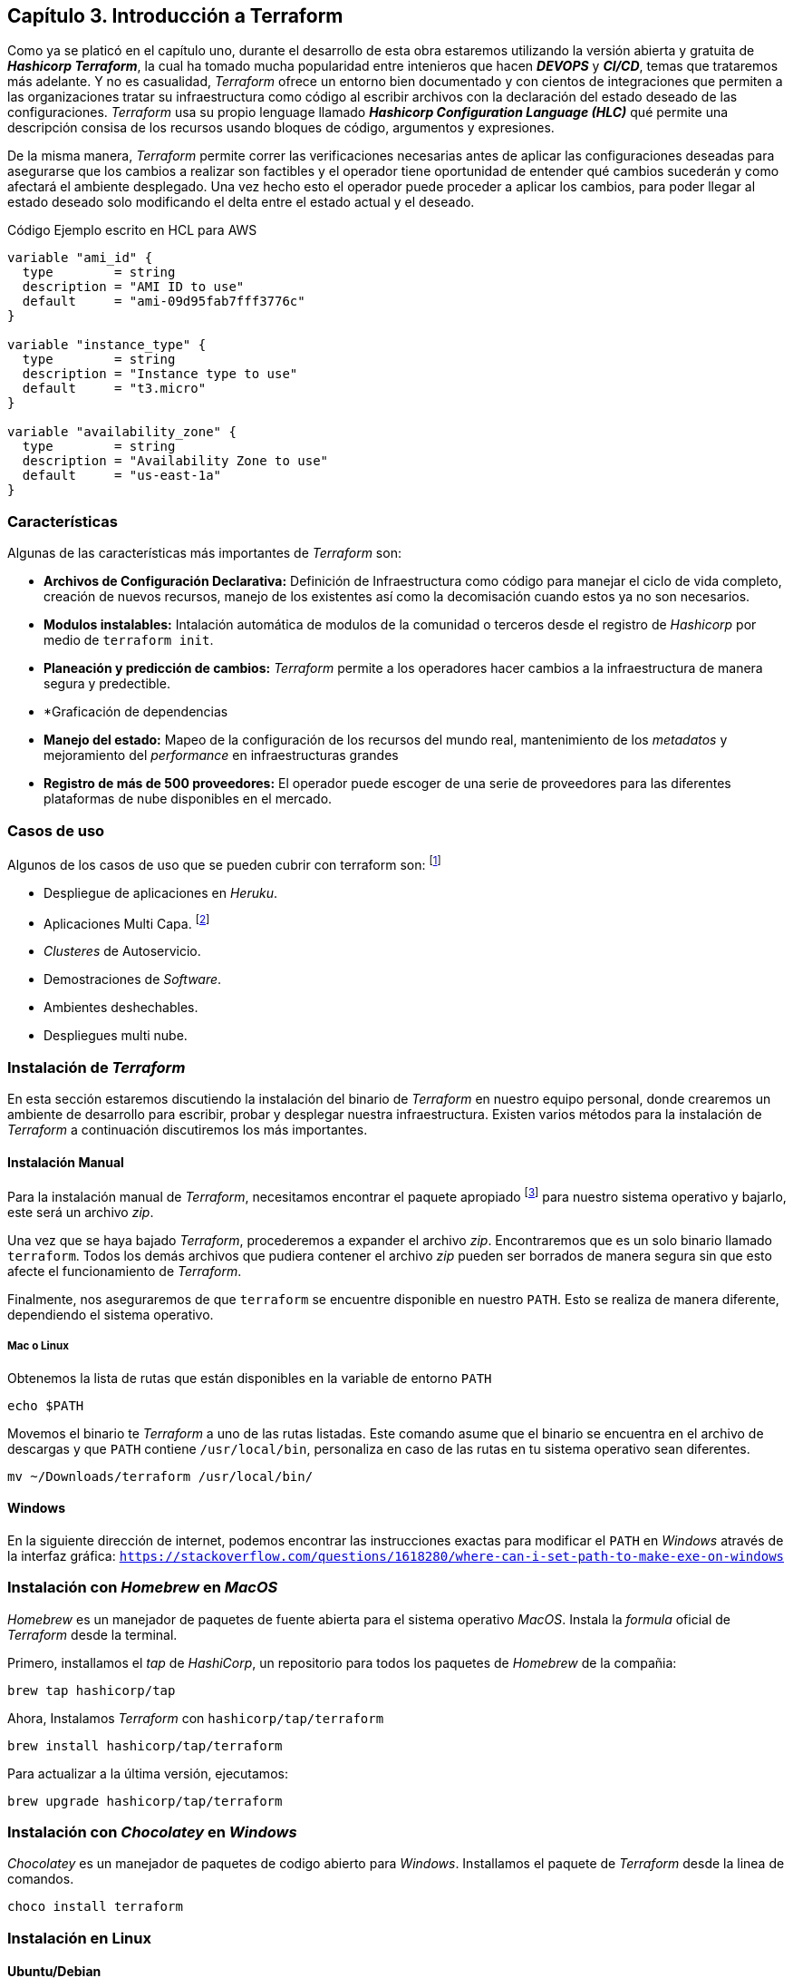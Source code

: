 == Capítulo 3. Introducción a Terraform

Como ya se platicó en el capítulo uno, durante el desarrollo de esta obra estaremos utilizando la versión abierta y gratuita de *_Hashicorp Terraform_*, la cual ha tomado mucha popularidad entre intenieros que hacen *_DEVOPS_* y *_CI/CD_*, temas que trataremos más adelante. Y no es casualidad, _Terraform_ ofrece un entorno bien documentado y con cientos de integraciones que permiten a las organizaciones tratar su infraestructura como código al escribir archivos con la declaración del estado deseado de las configuraciones. _Terraform_ usa su propio lenguage llamado *_Hashicorp Configuration Language (HLC)_* qué permite una descripción consisa de los recursos usando bloques de código, argumentos y expresiones.

De la misma manera, _Terraform_ permite correr las verificaciones necesarias antes de aplicar las configuraciones deseadas para asegurarse que los cambios a realizar son factibles y el operador tiene oportunidad de entender qué cambios sucederán y como afectará el ambiente desplegado. Una vez hecho esto el operador puede proceder a aplicar los cambios, para poder llegar al estado deseado solo modificando el delta entre el estado actual y el deseado.

.Código Ejemplo escrito en HCL para AWS
[source,yaml]
----
variable "ami_id" {
  type        = string
  description = "AMI ID to use"
  default     = "ami-09d95fab7fff3776c"
}

variable "instance_type" {
  type        = string
  description = "Instance type to use"
  default     = "t3.micro"
}

variable "availability_zone" {
  type        = string
  description = "Availability Zone to use"
  default     = "us-east-1a"
}
----

=== Características

Algunas de las características más importantes de _Terraform_ son:

* *Archivos de Configuración Declarativa:* Definición de Infraestructura como código para manejar el ciclo de vida completo, creación de nuevos recursos, manejo de los existentes así como la decomisación cuando estos ya no son necesarios.
* *Modulos instalables:* Intalación automática de modulos de la comunidad o terceros desde el registro de _Hashicorp_ por medio de `terraform init`.
* *Planeación y predicción de cambios:* _Terraform_ permite a los operadores hacer cambios a la infraestructura de manera segura y predectible.
* *Graficación de dependencias
* *Manejo del estado:* Mapeo de la configuración de los recursos del mundo real, mantenimiento de los _metadatos_ y mejoramiento del _performance_ en infraestructuras grandes
* *Registro de más de 500 proveedores:* El operador puede escoger de una serie de proveedores para las diferentes plataformas de nube disponibles en el mercado.

=== Casos de uso

Algunos de los casos de uso que se pueden cubrir con terraform son: footnote:[https://www.terraform.io/intro/use-cases.html]

* Despliegue de aplicaciones en _Heruku_.
* Aplicaciones Multi Capa. footnote:[Este es el caso de uso específico que estaremos cubriendo en esta obra]
* _Clusteres_ de Autoservicio.
* Demostraciones de _Software_.
* Ambientes deshechables.
* Despliegues multi nube.

=== Instalación de _Terraform_

En esta sección estaremos discutiendo la instalación del binario de _Terraform_ en nuestro equipo personal, donde crearemos un ambiente de desarrollo para escribir, probar y desplegar nuestra infraestructura. Existen varios métodos para la instalación de _Terraform_ a continuación discutiremos los más importantes.

==== Instalación Manual

Para la instalación manual de _Terraform_, necesitamos encontrar el paquete apropiado footnote:[https://www.terraform.io/downloads.html] para nuestro sistema operativo y bajarlo, este será un archivo _zip_.

Una vez que se haya bajado _Terraform_, procederemos a expander el archivo _zip_. Encontraremos que es un solo binario llamado `terraform`. Todos los demás archivos que pudiera contener el archivo _zip_ pueden ser borrados de manera segura sin que esto afecte el funcionamiento de _Terraform_.

Finalmente, nos aseguraremos de que `terraform` se encuentre disponible en nuestro `PATH`. Esto se realiza de manera diferente, dependiendo el sistema operativo.

===== Mac o Linux

Obtenemos la lista de rutas que están disponibles en la variable de entorno `PATH`

[source,batch]
----
echo $PATH
----

Movemos el binario te _Terraform_ a uno de las rutas listadas. Este comando asume que el binario se encuentra en el archivo de descargas y que `PATH` contiene `/usr/local/bin`, personaliza en caso de las rutas en tu sistema operativo sean diferentes.

[source,batch]
----
mv ~/Downloads/terraform /usr/local/bin/
----

==== Windows

En la siguiente dirección de internet, podemos encontrar las instrucciones exactas para modificar el `PATH` en _Windows_ através de la interfaz gráfica: `https://stackoverflow.com/questions/1618280/where-can-i-set-path-to-make-exe-on-windows`

=== Instalación con _Homebrew_ en _MacOS_

_Homebrew_ es un manejador de paquetes de fuente abierta para el sistema operativo _MacOS_. Instala la _formula_ oficial de _Terraform_ desde la terminal.

Primero, installamos el _tap_ de _HashiCorp_, un repositorio para todos los paquetes de _Homebrew_ de la compañia:

[source,batch]
----
brew tap hashicorp/tap
----

Ahora, Instalamos _Terraform_ con `hashicorp/tap/terraform`

[source,batch]
----
brew install hashicorp/tap/terraform
----

Para actualizar a la última versión, ejecutamos:

[source,batch]
----
brew upgrade hashicorp/tap/terraform
----

=== Instalación con _Chocolatey_ en _Windows_

_Chocolatey_ es un manejador de paquetes de codigo abierto para _Windows_. Installamos el paquete de _Terraform_ desde la linea de comandos.

[source,batch]
----
choco install terraform
----


=== Instalación en Linux

==== Ubuntu/Debian

Agregamos la llave _GPG_ de _HashiCorp_.

[source,batch]
----
curl -fsSL https://apt.releases.hashicorp.com/gpg | sudo apt-key add -
----

Agregamos los repositorios oficiales de _HashiCorp_ para _Linux_.

[source,batch]
----
sudo apt-add-repository "deb [arch=amd64] https://apt.releases.hashicorp.com $(lsb_release -cs) main"
----

Actualización e instalación.

[source,batch]
----
sudo apt-get update && sudo apt-get install terraform
----

==== CentOS/RHEL

Instalamos `yum-config-manager` para manejar repositorios.

[source,batch]
----
sudo yum install -y yum-utils
----

Usamos `yum-config-manager` para agregar el repositorio oficial de _HachiCorp_ para _Linux_

[source,batch]
----
sudo yum-config-manager --add-repo https://rpm.releases.hashicorp.com/RHEL/hashicorp.repo
----

Instalamos

[source,batch]
----
sudo yum -y install terraform
----



